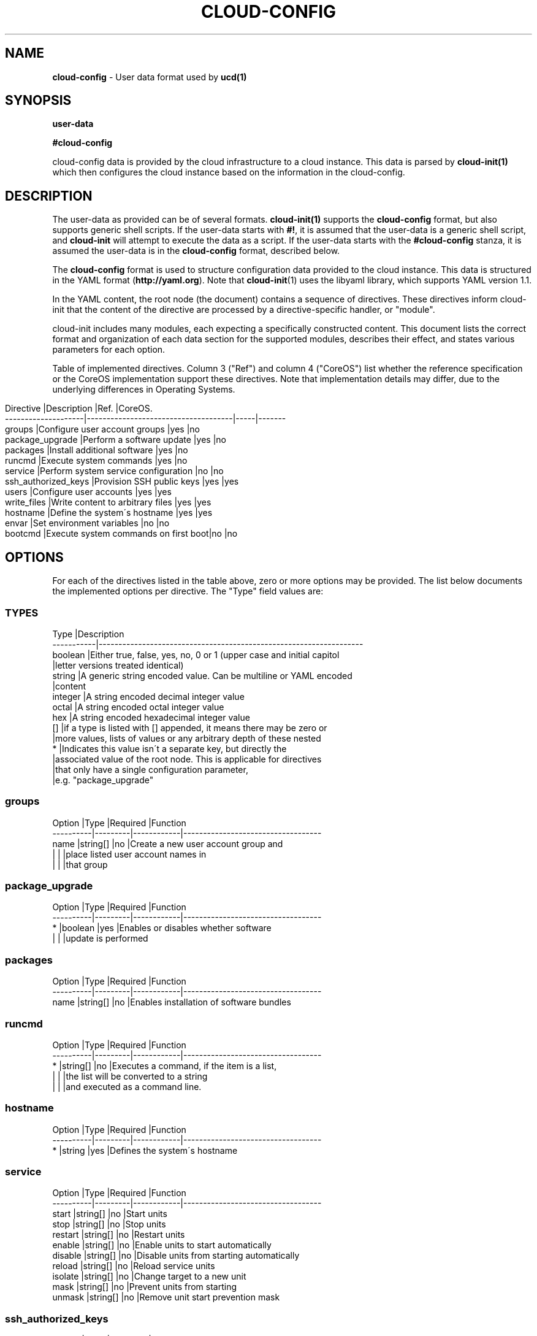 .\" generated with Ronn/v0.7.3
.\" http://github.com/rtomayko/ronn/tree/0.7.3
.
.TH "CLOUD\-CONFIG" "5" "November 2018" "" ""
.
.SH "NAME"
\fBcloud\-config\fR \- User data format used by \fBucd(1)\fR
.
.SH "SYNOPSIS"
\fBuser\-data\fR
.
.P
\fB#cloud\-config\fR
.
.P
cloud\-config data is provided by the cloud infrastructure to a cloud instance\. This data is parsed by \fBcloud\-init(1)\fR which then configures the cloud instance based on the information in the cloud\-config\.
.
.SH "DESCRIPTION"
The user\-data as provided can be of several formats\. \fBcloud\-init(1)\fR supports the \fBcloud\-config\fR format, but also supports generic shell scripts\. If the user\-data starts with \fB#!\fR, it is assumed that the user\-data is a generic shell script, and \fBcloud\-init\fR will attempt to execute the data as a script\. If the user\-data starts with the \fB#cloud\-config\fR stanza, it is assumed the user\-data is in the \fBcloud\-config\fR format, described below\.
.
.P
The \fBcloud\-config\fR format is used to structure configuration data provided to the cloud instance\. This data is structured in the YAML format (\fBhttp://yaml\.org\fR)\. Note that \fBcloud\-init\fR(1) uses the libyaml library, which supports YAML version 1\.1\.
.
.P
In the YAML content, the root node (the document) contains a sequence of directives\. These directives inform cloud\-init that the content of the directive are processed by a directive\-specific handler, or "module"\.
.
.P
cloud\-init includes many modules, each expecting a specifically constructed content\. This document lists the correct format and organization of each data section for the supported modules, describes their effect, and states various parameters for each option\.
.
.P
Table of implemented directives\. Column 3 ("Ref") and column 4 ("CoreOS") list whether the reference specification or the CoreOS implementation support these directives\. Note that implementation details may differ, due to the underlying differences in Operating Systems\.
.
.IP "" 4
.
.nf

Directive           |Description                          |Ref\. |CoreOS\.
\-\-\-\-\-\-\-\-\-\-\-\-\-\-\-\-\-\-\-\-|\-\-\-\-\-\-\-\-\-\-\-\-\-\-\-\-\-\-\-\-\-\-\-\-\-\-\-\-\-\-\-\-\-\-\-\-\-|\-\-\-\-\-|\-\-\-\-\-\-\-
groups              |Configure user account groups        |yes  |no
package_upgrade     |Perform a software update            |yes  |no
packages            |Install additional software          |yes  |no
runcmd              |Execute system commands              |yes  |no
service             |Perform system service configuration |no   |no
ssh_authorized_keys |Provision SSH public keys            |yes  |yes
users               |Configure user accounts              |yes  |yes
write_files         |Write content to arbitrary files     |yes  |yes
hostname            |Define the system\'s hostname         |yes  |yes
envar               |Set environment variables            |no   |no
bootcmd             |Execute system commands on first boot|no   |no
.
.fi
.
.IP "" 0
.
.SH "OPTIONS"
For each of the directives listed in the table above, zero or more options may be provided\. The list below documents the implemented options per directive\. The "Type" field values are:
.
.SS "TYPES"
.
.nf

Type       |Description
\-\-\-\-\-\-\-\-\-\-\-|\-\-\-\-\-\-\-\-\-\-\-\-\-\-\-\-\-\-\-\-\-\-\-\-\-\-\-\-\-\-\-\-\-\-\-\-\-\-\-\-\-\-\-\-\-\-\-\-\-\-\-\-\-\-\-\-\-\-\-\-\-\-\-\-\-\-\-
boolean    |Either true, false, yes, no, 0 or 1 (upper case and initial capitol
           |letter versions treated identical)
string     |A generic string encoded value\. Can be multiline or YAML encoded
           |content
integer    |A string encoded decimal integer value
octal      |A string encoded octal integer value
hex        |A string encoded hexadecimal integer value
[]         |if a type is listed with [] appended, it means there may be zero or
           |more values, lists of values or any arbitrary depth of these nested
*          |Indicates this value isn\'t a separate key, but directly the
           |associated value of the root node\. This is applicable for directives
           |that only have a single configuration parameter,
           |e\.g\. "package_upgrade"
.
.fi
.
.SS "groups"
.
.nf

Option    |Type     |Required    |Function
\-\-\-\-\-\-\-\-\-\-|\-\-\-\-\-\-\-\-\-|\-\-\-\-\-\-\-\-\-\-\-\-|\-\-\-\-\-\-\-\-\-\-\-\-\-\-\-\-\-\-\-\-\-\-\-\-\-\-\-\-\-\-\-\-\-\-\-
name      |string[] |no          |Create a new user account group and
          |         |            |place listed user account names in
          |         |            |that group
.
.fi
.
.SS "package_upgrade"
.
.nf

Option    |Type     |Required    |Function
\-\-\-\-\-\-\-\-\-\-|\-\-\-\-\-\-\-\-\-|\-\-\-\-\-\-\-\-\-\-\-\-|\-\-\-\-\-\-\-\-\-\-\-\-\-\-\-\-\-\-\-\-\-\-\-\-\-\-\-\-\-\-\-\-\-\-\-
*         |boolean  |yes         |Enables or disables whether software
          |         |            |update is performed
.
.fi
.
.SS "packages"
.
.nf

Option    |Type     |Required    |Function
\-\-\-\-\-\-\-\-\-\-|\-\-\-\-\-\-\-\-\-|\-\-\-\-\-\-\-\-\-\-\-\-|\-\-\-\-\-\-\-\-\-\-\-\-\-\-\-\-\-\-\-\-\-\-\-\-\-\-\-\-\-\-\-\-\-\-\-
name      |string[] |no          |Enables installation of software bundles
.
.fi
.
.SS "runcmd"
.
.nf

Option    |Type     |Required    |Function
\-\-\-\-\-\-\-\-\-\-|\-\-\-\-\-\-\-\-\-|\-\-\-\-\-\-\-\-\-\-\-\-|\-\-\-\-\-\-\-\-\-\-\-\-\-\-\-\-\-\-\-\-\-\-\-\-\-\-\-\-\-\-\-\-\-\-\-
*         |string[] |no          |Executes a command, if the item is a list,
          |         |            |the list will be converted to a string
          |         |            |and executed as a command line\.
.
.fi
.
.SS "hostname"
.
.nf

Option    |Type     |Required    |Function
\-\-\-\-\-\-\-\-\-\-|\-\-\-\-\-\-\-\-\-|\-\-\-\-\-\-\-\-\-\-\-\-|\-\-\-\-\-\-\-\-\-\-\-\-\-\-\-\-\-\-\-\-\-\-\-\-\-\-\-\-\-\-\-\-\-\-\-
*         |string   |yes         |Defines the system\'s hostname
.
.fi
.
.SS "service"
.
.nf

Option    |Type     |Required    |Function
\-\-\-\-\-\-\-\-\-\-|\-\-\-\-\-\-\-\-\-|\-\-\-\-\-\-\-\-\-\-\-\-|\-\-\-\-\-\-\-\-\-\-\-\-\-\-\-\-\-\-\-\-\-\-\-\-\-\-\-\-\-\-\-\-\-\-\-
start     |string[] |no          |Start units
stop      |string[] |no          |Stop units
restart   |string[] |no          |Restart units
enable    |string[] |no          |Enable units to start automatically
disable   |string[] |no          |Disable units from starting automatically
reload    |string[] |no          |Reload service units
isolate   |string[] |no          |Change target to a new unit
mask      |string[] |no          |Prevent units from starting
unmask    |string[] |no          |Remove unit start prevention mask
.
.fi
.
.SS "ssh_authorized_keys"
.
.nf

Option    |Type     |Required    |Function
\-\-\-\-\-\-\-\-\-\-|\-\-\-\-\-\-\-\-\-|\-\-\-\-\-\-\-\-\-\-\-\-|\-\-\-\-\-\-\-\-\-\-\-\-\-\-\-\-\-\-\-\-\-\-\-\-\-\-\-\-\-\-\-\-\-\-\-
*         |string[] |no          |Specifies an SSH public key value, as
          |         |            |string\. This will be added to the default
          |         |            |user account\'s SSH configuration
.
.fi
.
.SS "users"
.
.nf

Option    |Type     |Required    |Function
\-\-\-\-\-\-\-\-\-\-|\-\-\-\-\-\-\-\-\-|\-\-\-\-\-\-\-\-\-\-\-\-|\-\-\-\-\-\-\-\-\-\-\-\-\-\-\-\-\-\-\-\-\-\-\-\-\-\-\-\-\-\-\-\-\-\-\-
*         |[]       |no          |This directive expects a list of user
          |         |            |definitions\. Each definition can
          |         |            |additionally specify the following
          |         |            |sub\-options:
name      |string   |yes         |A user account name to be created
gecos     |string   |no          |A real user name, can be left empty
homedir   |string   |no          |A home directory path\. Default under "/home"
primary\-group|string|no          |A group name\.
groups    |string   |no          |Comma\-separated list of group names or
          |         |            |single group name\. Specifies additional
          |         |            |groups to put this user account into
lock\-passwd|boolean |no          |Lock the user account
inactive  |boolean  |no          |Mark the user account as inactive
passwd    |string   |no          |Password hash for the user account
no\-create\-home|boolean|no        |Omits creating a home directory
no\-user\-group|boolean|no         |Omits group creating for the account
no\-log\-init|boolean |no          |Omits this account from lastlog/faillog
expiredate|string   |no          |A date at which to expire the password
ssh\-authorized\-keys|string[]|no  |Add SSH public keys to ssh configuration
sudo      |string[] |no          |Add sudoers lines for this account, the account
          |         |            |name is automatically prepended
system    |boolean  |no          |Make the account a system account
.
.fi
.
.SS "write_files"
.
.nf

Option    |Type     |Required    |Function
\-\-\-\-\-\-\-\-\-\-|\-\-\-\-\-\-\-\-\-|\-\-\-\-\-\-\-\-\-\-\-\-|\-\-\-\-\-\-\-\-\-\-\-\-\-\-\-\-\-\-\-\-\-\-\-\-\-\-\-\-\-\-\-\-\-\-\-
*         |[]       |no          |This directive expects a list of write_files
          |         |            |definitions\. Each definition itself contains the
          |         |            |following options:
content   |string   |yes         |The content to write to a file
path      |string   |yes         |The full path and filename of the file to
          |         |            |be written out
owner     |string   |no          |Username and optionally group name, separated
          |         |            |by ":" or "\."\. Defaults to "root\.root"
permissions|octal   |no          |Octal value describing the file permissions
          |         |            |default value is influenced according to
          |         |            |`umask`
.
.fi
.
.SH "envar"
.
.nf

Option    |Type     |Required    |Function
\-\-\-\-\-\-\-\-\-\-|\-\-\-\-\-\-\-\-\-|\-\-\-\-\-\-\-\-\-\-\-\-|\-\-\-\-\-\-\-\-\-\-\-\-\-\-\-\-\-\-\-\-\-\-\-\-\-\-\-\-\-\-\-\-\-\-\-
*         |string   |yes         |Add environment variables to /etc/profile\.d/cloud\-init\.sh
          |         |            |and to current cloud\-init process
.
.fi
.
.SS "bootcmd"
.
.nf

Option    |Type     |Required    |Function
\-\-\-\-\-\-\-\-\-\-|\-\-\-\-\-\-\-\-\-|\-\-\-\-\-\-\-\-\-\-\-\-|\-\-\-\-\-\-\-\-\-\-\-\-\-\-\-\-\-\-\-\-\-\-\-\-\-\-\-\-\-\-\-\-\-\-\-
*         |string[] |no          |Similar to runcmd but bootcmd will run only on first boot
.
.fi
.
.SH "COPYRIGHT"
.
.IP "\(bu" 4
Copyright (C) 2017 Intel Corporation, License: CC\-BY\-SA\-3\.0
.
.IP "" 0
.
.SH "SEE ALSO"
\fBcloud\-init\fR(1)
.
.SH "NOTES"
Creative Commons Attribution\-ShareAlike 3\.0 Unported
.
.IP "\(bu" 4
http://creativecommons\.org/licenses/by\-sa/3\.0/
.
.IP "" 0

